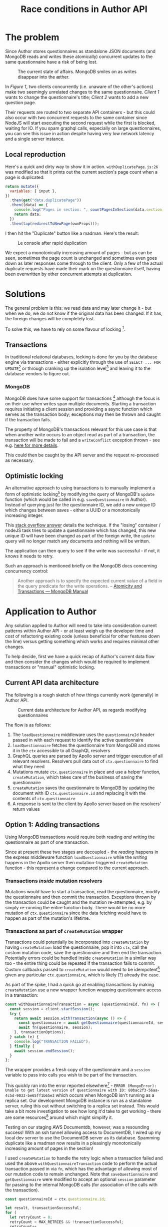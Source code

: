 #+TITLE: Race conditions in Author API
#+HTML_HEAD: <link rel="stylesheet" type="text/css" href="https://gongzhitaao.org/orgcss/org.css"/>

* The problem

Since Author stores questionnaires as standalone JSON documents (and MongoDB reads and writes these atomically) concurrent updates to the same questionnaire have a risk of being lost.

#+CAPTION: The current state of affairs. MongoDB smiles on as writes disappear into the æther.
[[./racedb.jpg]]

In /Figure 1/, two clients concurrently (i.e. unaware of the other's actions) make two seemingly unrelated changes to the same questionnaire. /Client 1/ wants to change the questionnaire's title; /Client 2/ wants to add a new question page.

Their requests are routed to two separate API containers - but this could also occur with two concurrent requests to the same container since NodeJS will start executing the second request while the first is blocked, waiting for IO. If you spam graphql calls, especially on large questionnaires, you can see this issue in action despite having very low network latency and a single server instance.

** Local reproduction

Here's a quick and dirty way to show it in action. ~withDuplicatePage.js:26~ was modified so that it prints out the current section's page count when a page is duplicated:

#+BEGIN_SRC javascript
    return mutate({
      variables: { input },
    })
      .then(get("data.duplicatePage"))
      .then((data) => {
        console.log("Pages in section: ", countPagesInSection(data.section));
        return data;
      })
      .then(tap(redirectToNewPage(ownProps)));
#+END_SRC

I then hit the "Duplicate" button like a madman. Here's the result:

#+CAPTION: Le console after rapid duplication
[[./duplicaterace.png]]

We expect a monotonically increasing amount of pages - but as can be seen, sometimes the page count is unchanged and sometimes even goes down as later responses come through to the client. Only a few of the actual duplicate requests have made their mark on the questionnaire itself, having been overwritten by other concurrent attempts at duplication.

* Solutions

The general problem is this: we read data and may later change it - but when we do, we do not know if the original data has been changed. If it has, the foreign changes will be completely lost.

To solve this, we have to rely on some flavour of locking [fn:: https://en.wikipedia.org/wiki/Record_locking].

** Transactions

In traditional relational databases, locking is done for you by the database engine via transactions - either explicitly through the use of ~SELECT ... FOR UPDATE~[fn:: Locking reads in MySQL - https://dev.mysql.com/doc/refman/8.0/en/innodb-locking-reads.html] or through cranking up the isolation level[fn:: Transaction isolation levels in PostgreSQL - https://www.postgresql.org/docs/9.5/transaction-iso.html] and leaving it to the database vendors to figure out.

*** MongoDB

MongoDB does have some support for transactions [fn:: MongoDB documentation: Transactions - https://docs.mongodb.com/manual/core/transactions/] although the focus is on their use when writes span multiple documents. Starting a transaction requires initiating a client session and providing a async function which serves as the transaction body; exceptions may then be thrown and caught if the transaction fails.

The property of MongoDB's transactions relevant for this use case is that when another write occurs to an object read as part of a transaction, the transaction will be made to fail and a ~writeConflict~ exception thrown - see e.g. [[https://www.mongodb.com/blog/post/how-to-select--for-update-inside-mongodb-transactions][here for more details]].

This could then be caught by the API server and the request re-processed as necessary.

** Optimistic locking

An alternative approach to using transactions is to manually implement a form of optimistic locking[fn:: Optimistic locking involves writing changes "optimistically" - i.e. assuming that they will succeed ("pessimistic" locking would be to take an exclusive lock over the entire row / object in advance) and then checking to see if any conflicts have ocurred after the fact and rolling back. MongoDB's transactions themselves use an optimistic model where writes proceed but are interrupted and reset if it detects another concurrent (foreign) write. See e.g. https://en.wikipedia.org/wiki/Optimistic_concurrency_control] by modifying the query of MongoDB's ~update~ function (which would be called in e.g. ~saveQuestionnaire~ in Author). Instead of querying just for the questionnaire ID, we add a new unique ID which changes between saves - either a UUID or a monotonically increasing integer.

This [[https://stackoverflow.com/questions/16523621/atomicity-and-cas-operations-in-mongodb][stack overflow answer]] details the technique. If the "losing" container / nodeJS task tries to update a questionnaire which has changed, this new unique ID will have been changed as part of the foreign write, the ~update~ query will no longer match any documents and nothing will be written.

The application can then query to see if the write was successful - if not, it knows it needs to retry.

Such an approach is mentioned briefly on the MongoDB docs concerning concurrency control:

#+BEGIN_QUOTE
Another approach is to specify the expected current value of a field in the query predicate for the write operations. -- [[https://docs.mongodb.com/manual/core/write-operations-atomicity][Atomicity and Transactions — MongoDB Manual]]
#+END_QUOTE

* Application to Author

Any solution applied to Author will need to take into consideration current patterns within Author API - or at least weigh up the developer time and cost of refactoring existing code (unless beneficial for other features down the line) versus getting something which works and requires minimal other changes.

To help decide, first we have a quick recap of Author's current data flow and then consider the changes which would be required to implement transactions or "manual" optimistic locking.

** Current API data architecture

The following is a rough sketch of how things currently work (generally) in Author API.

#+CAPTION: Current data architecture for Author API, as regards modifying questionnaires
[[./current-api.jpg]]

The flow is as follows:

1. The ~loadQuestionnaire~ middleware uses the ~questionnaireId~ header passed in with each request to identify the active questionnaire
2. ~loadQuestionnaire~ fetches the questionnaire from MongoDB and stores it in the ~ctx~ accessible to all GraphQL resolvers
3. GraphQL queries are parsed by Apollo server and trigger execution of all relevant resolvers. Resolvers pull data out of ~ctx.questionnaire~ to find what they need
4. Mutations mutate ~ctx.questionnaire~ in place and use a helper function, ~createMutation~, which takes care of the business of saving the questionnaire
5. ~createMutation~ saves the questionnaire to MongoDB by updating the document with ID ~ctx.questionnaire.id~ and replacing it with the contents of ~ctx.questionnaire~
6. A response is sent to the client by Apollo server based on the resolvers' return values

** Option 1: Adding transactions

Using MongoDB transactions would require both reading /and/ writing the questionnaire as part of one transaction.

Since at present these two stages are decoupled - the /reading/ happens in the express middleware function ~loadQuestionnaire~ while the /writing/ happens in the Apollo server then mutation-triggered ~createMutation~ function - this represent a change compared to the current approach.

*** Transactions /inside/ mutation resolvers
Mutations would have to start a transaction, read the questionnaire, modify the questionnaire and then commit the transaction. Exceptions thrown by the transaction could be caught and the mutation re-attempted, e.g. by simply re-running the entire function body. There would be no more mutation of ~ctx.questionnaire~ since the data fetching would have to happen as part of the mutation's lifetime.

*** Transactions as part of ~createMutation~ wrapper
Transactions could potentially be incorporated into ~createMutation~ by having ~createMutation~ load the questionnaire, pop it into ~ctx~, call the custom mutation code, save the questionnaire and then end the transaction. Potentially errors could be handled inside ~createMutation~ in a similar way too - the entire thing could be repeated if the transaction fails to commit. Custom callbacks passed to ~createMutation~ would need to be idempotent[fn:: https://en.wikipedia.org/wiki/Idempotence#Computer_science_meaning] given any particular ~ctx.questionnaire~, which is likely (?) already the case.

As part of the spike, I had a quick go at enabling transactions by making ~createMutation~ use a new wrapper function wrapping questionnaire access in a transaction:

#+BEGIN_SRC javascript
const withQuestionnaireTransaction = async (questionnaireId, fn) => {
  const session = client.startSession();
  try {
    return await session.withTransaction(async () => {
      const questionnaire = await getQuestionnaire(questionnaireId, session);
      await fn(questionnaire, session);
    }, transactionOptions);
  } catch (e) {
    console.log("TRANSACTION FAILED");
  } finally {
    await session.endSession();
  }
};
#+END_SRC

The wrapper provides a fresh copy of the questionnaire and a ~session~ variable to pass into calls you wish to be part of the transaction.

This quickly ran into the error reported elsewhere[fn:: MongoDB needs to be running as a replica set in order to allow transactions - https://stackoverflow.com/questions/62343611/enabling-mongodb-transactions-without-replica-sets-or-with-least-possible-config] - ~ERROR (MongoError): Unable to get latest version of questionnaire with ID: 80bac2f3-56aa-4c5d-9033-be65ff1b65e3~ which occurs when MongoDB isn't running as a replica set. Our development MongoDB instance is run as a standalone server, ruling this out without switching to a replica set instead. This would take a bit more investigation to see how long it'd take to get working - there are some resources[fn:: Zero config MongoDB replica set runner - http://thecodebarbarian.com/introducing-run-rs-zero-config-mongodb-runner] around which might simplify it.

Testing on our staging AWS Documentdb, however, was a resounding success! With an ssh tunnel allowing access to DocumentDB, I wired up my local dev server to use the DocumentDB server as its database. Spamming duplicate like a madman now results in a pleasingly monotonically increasing amount of pages in the section!

[[./success.png]]

I used ~createMutation~ to handle the retry logic when a transaction failed and used the above ~withQuestionnaireTransaction~ code to perform the actual transaction passed in via ~fn~, which has the advantage of allowing most of our mutation code to remain unchanged. Note that ~saveQuestionnaire~ and ~getQuestionnaire~ were modified to accept an optional ~session~ parameter for passing to the internal MongoDB calls (for association of the calls with the transaction).

#+BEGIN_SRC javascript
  const questionnaireId = ctx.questionnaire.id;

  let result, transactionSuccessful;
  for (
    let retryCount = 0;
    retryCount < MAX_RETRIES && !transactionSuccessful;
    retryCount++
  ) {
    transactionSuccessful = await withQuestionnaireTransaction(
      questionnaireId,
      async (questionnaire, session) => {
        ctx.questionnaire = questionnaire;
        result = await mutation(root, args, ctx);

        if (ctx.questionnaire.publishStatus === PUBLISHED) {
          ctx.questionnaire.publishStatus = UNPUBLISHED;
          ctx.questionnaire.surveyVersion++;
          hasBeenUnpublished = true;
          await createHistoryEvent(
            ctx.questionnaire.id,
            publishStatusEvent(ctx)
          );
        }

        await saveQuestionnaire(ctx.questionnaire, session);
      }
    );
  }

  if (!transactionSuccessful) {
    throw new Error(
      `Failed to commit transaction after ${MAX_RETRIES} retries.`
    );
  }
#+END_SRC

~createMutation~ therefore attempts to apply the mutation at most ~MAX_RETRIES~ times before giving up with an exception.

Note that we have to re-fetch the questionnaire as part of ~createMutation~ in order for MongoDB to associate that read with the on-going transaction. This is inefficient since we already read it in the middleware (via ~loadQuestionnaire~) - this could be remedied by e.g. lazily fetching the ctx.questionnaire as part of ~loadQuestionnaire~ instead of always fetching it, since mutations using this new approach will not utilise that read (but resolvers still would).

The only downside to this at the moment is that it does not work using a standalone MongoDB instance, as used in the local dev environment. Work would need to be done to enable the local service to run as a replica set.

** Option 2: Using DIY optimistic locking

DIY optimistic locking - implementing compare and set[fn:: Compare and set - https://en.wikipedia.org/wiki/Compare-and-swap] by taking advantage of MongoDB's ability to query and update documents in one step (and querying on an ID which changes with every write - hereafter the /CAS ID/) - is another approach which sidesteps the need to use the transactions API, /provided we only need to care about one document at a time/.

In Author, however, we have to deal with two objects on each save - those taken from the ~questionnaires~ and those from the ~versions~ collection.

The ~questionnaires~ collection provides metadata about the questionnaire; each object within is a slimmed-down version of the current state of the questionnaire (which is stored as the latest object in ~versions~ with the same ID).

At present, when any change is made to the questionnaire, a new version object is inserted into the ~versions~ collection corresponding to the change. Since this collection always gets appended to rather than having its documents modified we would have to use a "compare and set ID" in a different place - such as on the ~questionnaires~ metadata object for the questionnaire.

This poses a problem because without multi-document transactions (which we were hoping to sidestep if we went down this route), it is possible that the CAS ID could be updated on the ~questionnaires~ object and a new change concurrently inserted into the ~versions~ collection by a foreign write. The technique only works if you can /atomically/ update the document AND check the CAS ID remains unchanged, which we cannot do between two documents without using multi-document transactions.

We /could/ keep track of which questionnaires are active by using only the ~versions~ collection and doing away with ~questionnaires~, ensuring a single document atomic commit. But this is still probably less preferable than using native MongoDB transactions.

* Further steps

During this spike, transactions were successfully implemented - albeit when using a remote DocumentDB cluster. Using transactions solved the initial problem of lost writes as demonstrated using the page duplication example, hopefully serving as a generic solution (relevant to e.g. the "duplicate page bug" ticket and "answer labels disappearing" ticket[fn:: Bug ticket - answer labels disappearing: https://collaborate2.ons.gov.uk/jira/browse/EAR-556] in the backlog) for race conditions in Author's DB usage.

DIY optimistic locking was considered but would require changes to how we use our collections so that all questionnaire data is saved atomically - not necessary if transactions can be made to work.

Once working on the dev environment further work would be needed to add relevant tests and ensure all existing mutations continue to work. Some mutations, e.g. ~lockQuestionnaire~ would need to be updated manually to use the new ~withQuestionnaireTransaction~ interface as they intentionally bypass ~createMutation~.
